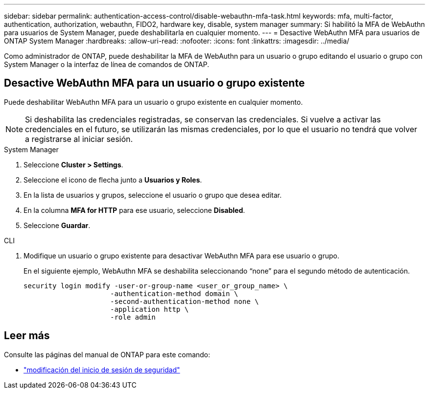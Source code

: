 ---
sidebar: sidebar 
permalink: authentication-access-control/disable-webauthn-mfa-task.html 
keywords: mfa, multi-factor, authentication, authorization, webauthn, FIDO2, hardware key, disable, system manager 
summary: Si habilitó la MFA de WebAuthn para usuarios de System Manager, puede deshabilitarla en cualquier momento. 
---
= Desactive WebAuthn MFA para usuarios de ONTAP System Manager
:hardbreaks:
:allow-uri-read: 
:nofooter: 
:icons: font
:linkattrs: 
:imagesdir: ../media/


[role="lead"]
Como administrador de ONTAP, puede deshabilitar la MFA de WebAuthn para un usuario o grupo editando el usuario o grupo con System Manager o la interfaz de línea de comandos de ONTAP.



== Desactive WebAuthn MFA para un usuario o grupo existente

Puede deshabilitar WebAuthn MFA para un usuario o grupo existente en cualquier momento.


NOTE: Si deshabilita las credenciales registradas, se conservan las credenciales. Si vuelve a activar las credenciales en el futuro, se utilizarán las mismas credenciales, por lo que el usuario no tendrá que volver a registrarse al iniciar sesión.

[role="tabbed-block"]
====
.System Manager
--
. Seleccione *Cluster > Settings*.
. Seleccione el icono de flecha junto a *Usuarios y Roles*.
. En la lista de usuarios y grupos, seleccione el usuario o grupo que desea editar.
. En la columna *MFA for HTTP* para ese usuario, seleccione *Disabled*.
. Seleccione *Guardar*.


--
.CLI
--
. Modifique un usuario o grupo existente para desactivar WebAuthn MFA para ese usuario o grupo.
+
En el siguiente ejemplo, WebAuthn MFA se deshabilita seleccionando “none” para el segundo método de autenticación.

+
[source, console]
----
security login modify -user-or-group-name <user_or_group_name> \
                     -authentication-method domain \
                     -second-authentication-method none \
                     -application http \
                     -role admin
----


--
====


== Leer más

Consulte las páginas del manual de ONTAP para este comando:

* https://docs.netapp.com/us-en/ontap-cli/security-login-modify.html["modificación del inicio de sesión de seguridad"^]

